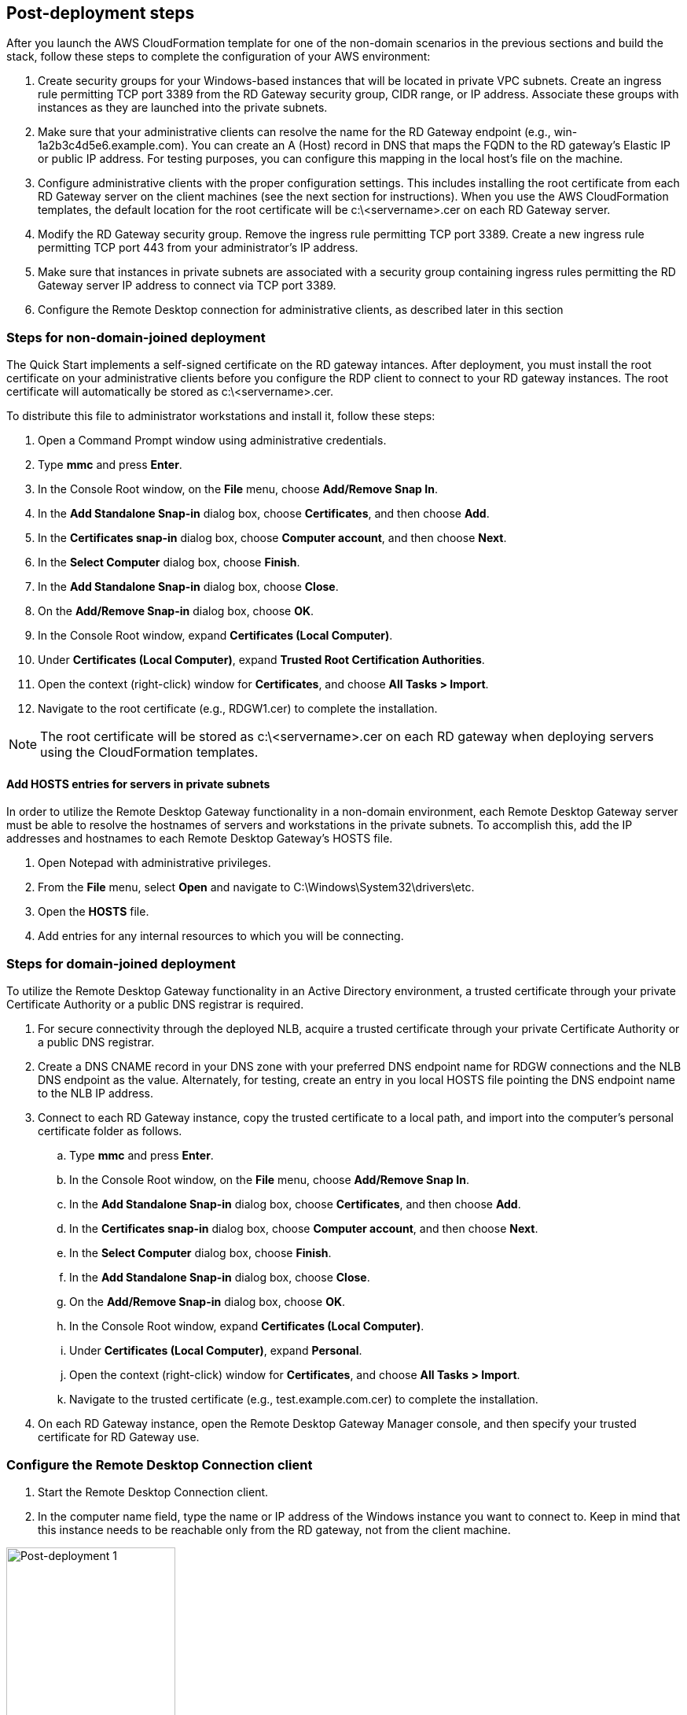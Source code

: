 == Post-deployment steps

After you launch the AWS CloudFormation template for one of the non-domain scenarios in the previous sections and build the stack, follow these steps to complete the configuration of your AWS environment:

1. Create security groups for your Windows-based instances that will be located in private VPC subnets. Create an ingress rule permitting TCP port 3389 from the RD Gateway security group, CIDR range, or IP address. Associate these groups with instances as they are launched into the private subnets.
2. Make sure that your administrative clients can resolve the name for the RD Gateway endpoint (e.g., win-1a2b3c4d5e6.example.com). You can create an A (Host) record in DNS that maps the FQDN to the RD gateway’s Elastic IP or public IP address. For testing purposes, you can configure this mapping in the local host’s file on the machine.
3. Configure administrative clients with the proper configuration settings. This includes installing the root certificate from each RD Gateway server on the client machines (see the next section for instructions). When you use the AWS CloudFormation templates, the default location for the root certificate will be c:\<servername>.cer on each RD Gateway server.
4. Modify the RD Gateway security group. Remove the ingress rule permitting TCP port 3389. Create a new ingress rule permitting TCP port 443 from your administrator’s IP address.
5. Make sure that instances in private subnets are associated with a security group containing ingress rules permitting the RD Gateway server IP address to connect via TCP port 3389.
6. Configure the Remote Desktop connection for administrative clients, as described later in this section

=== Steps for non-domain-joined deployment

The Quick Start implements a self-signed certificate on the RD gateway intances. After deployment, you must install the root certificate on your administrative clients before you configure the RDP client to connect to your RD gateway instances. The root certificate will automatically be stored as c:\<servername>.cer.

To distribute this file to administrator workstations and install it, follow these steps:

1. Open a Command Prompt window using administrative credentials.
2. Type *mmc* and press *Enter*.
3. In the Console Root window, on the *File* menu, choose *Add/Remove Snap In*.
4. In the *Add Standalone Snap-in* dialog box, choose *Certificates*, and then choose *Add*.
5. In the *Certificates snap-in* dialog box, choose *Computer account*, and then choose *Next*.
6. In the *Select Computer* dialog box, choose *Finish*.
7. In the *Add Standalone Snap-in* dialog box, choose *Close*.
8. On the *Add/Remove Snap-in* dialog box, choose *OK*.
9. In the Console Root window, expand *Certificates (Local Computer)*.
10. Under *Certificates (Local Computer)*, expand *Trusted Root Certification Authorities*.
11. Open the context (right-click) window for *Certificates*, and choose *All Tasks > Import*.
12. Navigate to the root certificate (e.g., RDGW1.cer) to complete the installation.

NOTE: The root certificate will be stored as c:\<servername>.cer on each RD gateway when deploying servers using the CloudFormation templates.

==== Add HOSTS entries for servers in private subnets

In order to utilize the Remote Desktop Gateway functionality in a non-domain environment, each Remote Desktop Gateway server must be able to resolve the hostnames of servers and workstations in the private subnets. To accomplish this, add the IP addresses and hostnames to each Remote Desktop Gateway's HOSTS file.

1. Open Notepad with administrative privileges.
2. From the *File* menu, select *Open* and navigate to C:\Windows\System32\drivers\etc.
3. Open the *HOSTS* file.
4. Add entries for any internal resources to which you will be connecting.

=== Steps for domain-joined deployment

To utilize the Remote Desktop Gateway functionality in an Active Directory environment, a trusted certificate through your private Certificate Authority or a public DNS registrar is required.

. For secure connectivity through the deployed NLB, acquire a trusted certificate through your private Certificate Authority or a public DNS registrar.
. Create a DNS CNAME record in your DNS zone with your preferred DNS endpoint name for RDGW connections and the NLB DNS endpoint as the value. Alternately, for testing, create an entry in you local HOSTS file pointing the DNS endpoint name to the NLB IP address.
. Connect to each RD Gateway instance, copy the trusted certificate to a local path, and import into the computer's personal certificate folder as follows.
.. Type *mmc* and press *Enter*.
.. In the Console Root window, on the *File* menu, choose *Add/Remove Snap In*.
.. In the *Add Standalone Snap-in* dialog box, choose *Certificates*, and then choose *Add*.
.. In the *Certificates snap-in* dialog box, choose *Computer account*, and then choose *Next*.
.. In the *Select Computer* dialog box, choose *Finish*.
.. In the *Add Standalone Snap-in* dialog box, choose *Close*.
.. On the *Add/Remove Snap-in* dialog box, choose *OK*.
.. In the Console Root window, expand *Certificates (Local Computer)*.
.. Under *Certificates (Local Computer)*, expand *Personal*.
.. Open the context (right-click) window for *Certificates*, and choose *All Tasks > Import*.
.. Navigate to the trusted certificate (e.g., test.example.com.cer) to complete the installation.
. On each RD Gateway instance, open the Remote Desktop Gateway Manager console, and then specify your trusted certificate for RD Gateway use.

=== Configure the Remote Desktop Connection client

1. Start the Remote Desktop Connection client. 
2. In the computer name field, type the name or IP address of the Windows instance you want to connect to. Keep in mind that this instance needs to be reachable only from the RD gateway, not from the client machine.

[#postdeploy1]
.The Remote Desktop Connection client
image::../images/image21.png[Post-deployment 1, 50%]

[start=3]
3. Choose *Show Options*. On the *Advanced* tab, choose *Settings*.
4. Choose *Use these RD Gateway server settings*. For server name, specify the FQDN of the RD gateway. If the RD gateway and the server you want to connect to are in the same domain, choose *Use my RD Gateway credentials for the remote computer*, and then choose *OK*.

[#postdeploy2]
.Advanced properties for the Remote Desktop Connection client
image::../images/image22.png[Post-deployment 2, 50%]

NOTE: The FQDN server name of the RD Gateway host must match the certificate and the DNS record (or local HOSTS file entry). Otherwise, the secure connection will generate warnings and might fail.

[start=5]
5. Enter your credentials, and then choose *OK* to connect to the server. You can supply the same set of credentials for the RD gateway and the destination server, as shown. If your servers are not domain-joined, you will need to authenticate twice: once for the RD gateway and once for the destination server. If your servers aren’t domain-joined, when prompted for the RD Gateway server credentials, provide the *Admin User Name* and *Admin Password* credentials you set in when you launched the Quick Start. Check the *Remember my credentials* box. (Otherwise, if you’re connecting from a Windows computer, you’ll get prompted for your credentials repeatedly, and will be blocked from entering your remote computer credentials.)

[#postdeploy3]
.Providing credentials for the RD gateway and destination server
image::../images/image23.png[Post-deployment 3, 50%]

=== Run Windows Updates

In order to ensure the deployed servers' operating systems and installed applications have the latest Microsoft updates, run Windows Update on each server.

1. Create an RDP session to the Remote Desktop Gateway server(s).
2. Open the *Settings* application.
3. Open *Update & Security*.
4. Click *Check for updates*.
5. Install any updates and reboot if necessary.

== Best practices for using {partner-product-short-name} on AWS
// Provide post-deployment best practices for using the technology on AWS, including considerations such as migrating data, backups, ensuring high performance, high availability, etc. Link to software documentation for detailed information.

=== The Principle of Least Privilege

When considering remote administrative access to your environment, it is important to follow the principle of _least privilege_. This principle refers to users having the fewest possible permissions necessary to perform their job functions. This helps reduce the attack surface of your environment, making it much harder for an adversary to exploit. An attack surface can be defined as the set of exploitable vulnerabilities in your environment, including the network, software, and users who are involved in the ongoing operation of the system.

Following the principle of least privilege, we recommend reducing the attack surface of your environment by exposing the absolute minimal set of ports to the network while also restricting the source network or IP address that will have access to your EC2 instances.

In addition to the functionality that exists in the Microsoft platform, there are several AWS capabilities to help you implement the principle of least privilege, such as subnets, security groups, and trusted ingress CIDR blocks.

=== VPC configuration

Amazon VPC lets you provision a private, isolated section of the AWS Cloud where you can launch AWS resources in a virtual network that you define. With Amazon VPC, you can define a virtual network topology closely resembling a traditional network that you might operate on your own premises. You have complete control over your virtual networking environment, including selection of your own IP address range, creation of subnets, and configuration of route tables and network gateways.

When deploying a Windows-based architecture on the AWS Cloud, we recommend an VPC configuration that supports the following requirements:

* Critical workloads should be placed in a minimum of two Availability Zones to provide high availability.
* Instances should be placed into individual tiers. For example, in a Microsoft SharePoint deployment, you should have separate tiers for web servers, application servers, database servers, and domain controllers. Traffic between these groups can be controlled to adhere to the principle of least privilege.
* Internal application servers and other non-internet facing servers should be placed in private subnets to prevent direct access to these instances from the internet.
* RD gateways should be deployed into public subnets in each Availability Zone for remote administration. Other components, such as reverse proxy servers, can also be placed into these public subnets if needed.

This Quick Start supports these best practices, as illustrated earlier in this guide. For details on the VPC design used in this Quick Start, see the https://fwd.aws/9VdxN[Quick Start for building a modular and scalable virtual network architecture with Amazon VPC].

=== Network Access Control Lists

A network access control list (ACL) is a set of permissions that can be attached to any network subnet in a VPC to provide stateless filtering of traffic. Network ACLs can be used for inbound or outbound traffic and provide an effective way to blacklist a CIDR block or individual IP addresses. These ACLs can contain ordered rules to allow or deny traffic based on IP protocol, service port, or source or destination IP address. Figure 3 shows the default ACL configuration for a VPC subnet. This configuration is used for the subnets in the Quick Start architecture.

[#additional1]
.Default network ACL configuration for a VPC subnet
image::../images/image3.png[image,width=543,height=255]

You may choose to keep the default network ACL configuration, or you may choose to lock it down with more specific rules to restrict traffic between subnets at the network level. For example, you could set a rule that would allow inbound administrative traffic on TCP port 3389 from a specific set of IP addresses. In either case, you’ll also need to implement security group rules to permit access from users connecting to RD gateways and between tiered groups of EC2 instances.

=== Security groups

All EC2 instances are required to belong to one or more security groups. Security groups allow you to set policies to control open ports and provide isolation between application tiers. In a VPC, every instance runs behind a stateful firewall with all ports closed by default. The security group contains rules responsible for opening inbound and outbound ports on that firewall. While security groups act as an instance-level firewall, they can also be associated with multiple instances, providing isolation between application tiers in your environment. For example, you can create a security group for all your web servers that will allow traffic on TCP port 3389, but only from members of the security group containing your RD Gateway servers. This is illustrated in Figure 4.

[#additional2]
.Security groups for RD Gateway administrative access
image::../images/image2.png[image,width=648,height=336]

Notice that inbound connections from the internet are only permitted over TCP port 443 to the RD gateways. The RD gateways have an Elastic IP address assigned and have direct access to the internet. The remaining Windows instances are deployed into private subnets and are assigned private IP addresses only. Security group rules allow only the RD gateways to initiate inbound connections for remote administration to TCP port 3389 for instances in the private subnets.

In this architecture, RDP connections are established over HTTPS to the RD gateway and proxied to backend instances on the standard RDP TCP port 3389. This configuration helps you reduce the attack surface on your Windows-based instances while allowing administrators to establish connections to all your instances through a single gateway.

It’s possible to provide remote administrative access to all your Windows-based instances through one RD gateway, but we recommend placing gateways in each Availability Zone for redundancy. The Quick Start implements this best practice, as illustrated in Figure 5.

=== Initial Remote Administration Architecture

In an initial RD gateway configuration, the servers in the public subnet will need an inbound security group rule permitting TCP port 3389 from the administrator’s source IP address or subnet. Windows instances sitting behind the RD Gateway in a private subnet will be in their own isolated tier. For example, a group of web server instances in a private subnet may be associated with their own web tier security group. This security group will need an inbound rule allowing connections from the RD Gateway on TCP port 3389.

Using this architecture, an administrator can use a traditional RDP connection to an RD gateway to configure the local server. The RD gateway can also be used as a jump box; that is, when an RDP connection is established to the desktop of the RD gateway, an administrator can start a new RDP client session to initiate a connection to an instance in a private subnet, as illustrated in Figure 1.

[#additional4]
.Initial architecture for remote administration
image::../images/image1.png[image,width=739,height=384]

Although this architecture works well for initial administration, it is not recommended for the long term. To further secure connections and reduce the number of RDP sessions required to administer the servers in the private subnets, the inbound rule should be changed to permit TCP port 443, and the RD gateway service should be installed and configured with an SSL certificate, and connection and authorization policies.

The Quick Start sets up a standard TCP port 3389 connection from the administrator’s IP address. You’ll need to follow the https://aws-quickstart.github.io/quickstart-microsoft-rdgateway/#_post_deployment_steps[post-deployment steps] to modify the security group for RD Gateway to use a single inbound rule permitting TCP port 443, as illustrated in Figure 2. This modification will allow a Transport Layer Security (TLS) encrypted RDP connection to be proxied through the gateway over TCP port 443 directly to one or more Windows-based instances in private subnets on TCP port 3389. This configuration increases the security of the connection and also prevents the need to initiate an RDP session to the desktop of the RD gateway.

[#additional5]
.Architecture for RD Gateway administrative access
image::../images/image2.png[image,width=648,height=336]

[[ssl-certificates]]
=== SSL Certificates

The RD Gateway role uses Transport Layer Security (TLS) to encrypt communications over the internet between administrators and gateway servers. To support TLS, a valid X.509 SSL certificate must be installed on each RD gateway. Certificates can be acquired in a number of ways, including:

* Your own PKI infrastructure, such as a Microsoft Enterprise Certificate Authority (CA)
* Certificates issued by a public CA, such as Verisign or Digicert
* Self-signed certificates

For smaller test environments, implementing a self-signed certificate is a straightforward process that helps you get up and running quickly. This Quick Start automatically generates a self-signed certificate for RD Gateway. 

However, if you have a large number of varying administrative devices that need to establish a connection to your gateways, we recommend using a public certificate.

In order for an RDP client to establish a secure connection with an RD gateway, the following certificate and DNS requirements must be met:

* The issuing CA of the certificate installed on the gateway must be trusted by the RDP client. For example, the root CA certificate must be installed in the client machine’s _Trusted Root Certification Authorities_ store.
* The subject name used on the certificate installed on the gateway must match the DNS name used by the client to connect to the server; for example, rdgw1.example.com.
* The client must be able to resolve the host name (for example, rdgw1.example.com) to the Elastic IP address of the RD Gateway. This will require a Host (A) record in DNS.

There are various considerations when choosing the right CA to obtain an SSL certificate. For example, a public certificate may be ideal since the issuing CA will be widely trusted by the majority of client devices that need to connect to your gateways. On the other hand, you may choose to utilize your own PKI infrastructure to ensure that only the machines that are part of your organization will trust the issuing CA.

[[connection-and-resource-authorization-policies]]
=== Connection and Resource Authorization Policies

Users must meet specific requirements in order to connect to RD Gateway instances:

* *Connection authorization policies* – Remote Desktop connection authorization policies (RD CAPs) allow you to specify who can connect to an RD Gateway instance. For example, you can select a group of users from your domain, such as _Domain Admins_.
* *Resource authorization policies* – Remote Desktop resource authorization policies (RD RAPs) allow you to specify the internal Windows-based instances that remote users can connect to through an RD Gateway instance. For example, you can choose specific domain-joined computers, which administrators can connect to through the RD Gateway.

This Quick Start automatically sets up connection and resource authorization policies. 
